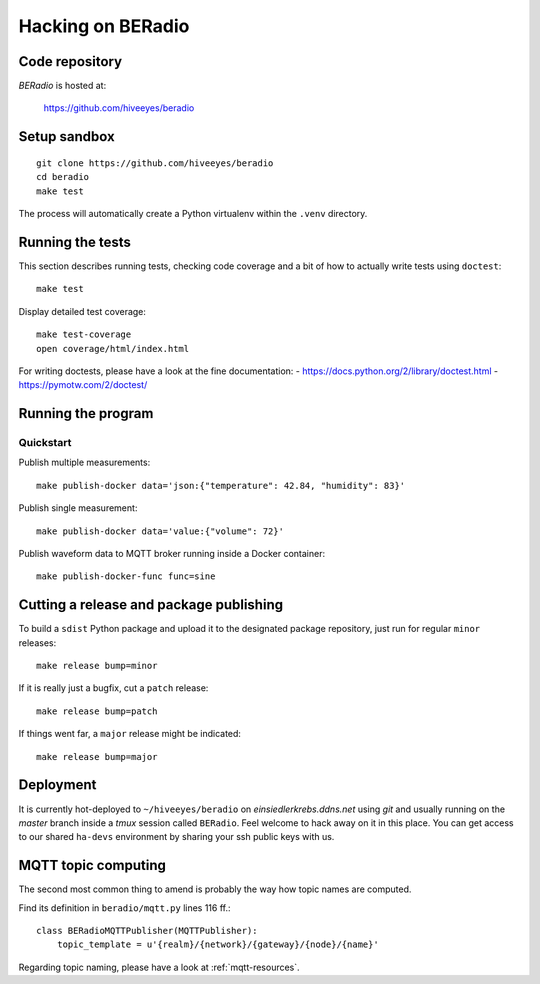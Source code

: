 .. _hacking:

==================
Hacking on BERadio
==================


Code repository
===============

*BERadio* is hosted at:

    https://github.com/hiveeyes/beradio


Setup sandbox
=============
::

    git clone https://github.com/hiveeyes/beradio
    cd beradio
    make test

The process will automatically create a Python virtualenv
within the ``.venv`` directory.


Running the tests
=================
This section describes running tests, checking code coverage and a bit of
how to actually write tests using ``doctest``::

    make test

Display detailed test coverage::

    make test-coverage
    open coverage/html/index.html

For writing doctests, please have a look at the fine documentation:
- https://docs.python.org/2/library/doctest.html
- https://pymotw.com/2/doctest/



Running the program
===================

Quickstart
----------

Publish multiple measurements::

    make publish-docker data='json:{"temperature": 42.84, "humidity": 83}'

Publish single measurement::

    make publish-docker data='value:{"volume": 72}'

Publish waveform data to MQTT broker running inside a Docker container::

    make publish-docker-func func=sine

.. seealso:: :ref:`handbook`


Cutting a release and package publishing
========================================
To build a ``sdist`` Python package and upload it to the designated package repository,
just run for regular ``minor`` releases::

    make release bump=minor

If it is really just a bugfix, cut a ``patch`` release::

    make release bump=patch

If things went far, a ``major`` release might be indicated::

    make release bump=major


Deployment
==========
It is currently hot-deployed to ``~/hiveeyes/beradio`` on *einsiedlerkrebs.ddns.net* using *git* and
usually running on the *master* branch inside a *tmux* session called ``BERadio``.
Feel welcome to hack away on it in this place. You can get access to our shared ``ha-devs`` environment
by sharing your ssh public keys with us.


MQTT topic computing
====================

The second most common thing to amend is probably the way how topic names are computed.

Find its definition in ``beradio/mqtt.py`` lines 116 ff.::

    class BERadioMQTTPublisher(MQTTPublisher):
        topic_template = u'{realm}/{network}/{gateway}/{node}/{name}'

Regarding topic naming, please have a look at :ref:`mqtt-resources`.

